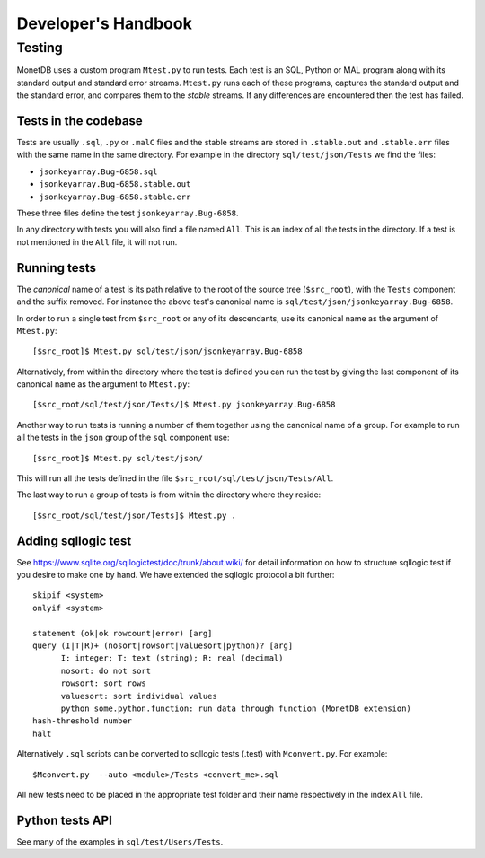 .. This Source Code Form is subject to the terms of the Mozilla Public
.. License, v. 2.0.  If a copy of the MPL was not distributed with this
.. file, You can obtain one at http://mozilla.org/MPL/2.0/.
..
.. Copyright 1997 - July 2008 CWI, August 2008 - 2020 MonetDB B.V.

********************
Developer's Handbook
********************

Testing
=======

MonetDB uses a custom program ``Mtest.py`` to run tests. Each test is an SQL,
Python or MAL program along with its standard output and standard error streams.
``Mtest.py`` runs each of these programs, captures the standard output and the
standard error, and compares them to the *stable* streams. If any differences are
encountered then the test has failed.

Tests in the codebase
---------------------

Tests are usually ``.sql``, ``.py`` or ``.malC`` files and the stable streams
are stored in ``.stable.out`` and ``.stable.err`` files with the same name in
the same directory. For example in the directory ``sql/test/json/Tests`` we find
the files:

* ``jsonkeyarray.Bug-6858.sql``
* ``jsonkeyarray.Bug-6858.stable.out``
* ``jsonkeyarray.Bug-6858.stable.err``

These three files define the test ``jsonkeyarray.Bug-6858``.

In any directory with tests you will also find a file named ``All``. This is an
index of all the tests in the directory. If a test is not mentioned in the
``All`` file, it will not run.

Running tests
-------------

The `canonical` name of a test is its path relative to the root of the source
tree (``$src_root``), with the ``Tests`` component and the suffix removed. For
instance the above test's canonical name is
``sql/test/json/jsonkeyarray.Bug-6858``.

In order to run a single test from ``$src_root`` or any of its descendants, use
its canonical name as the argument of ``Mtest.py``::

  [$src_root]$ Mtest.py sql/test/json/jsonkeyarray.Bug-6858

Alternatively, from within the directory where the test is defined you can run
the test by giving the last component of its canonical name as the argument to
``Mtest.py``::

  [$src_root/sql/test/json/Tests/]$ Mtest.py jsonkeyarray.Bug-6858

Another way to run tests is running a number of them together using the
canonical name of a group. For example to run all the tests in the ``json``
group of the ``sql`` component use::

  [$src_root]$ Mtest.py sql/test/json/

This will run all the tests defined in the file
``$src_root/sql/test/json/Tests/All``.

The last way to run a group of tests is from within the
directory where they reside::

  [$src_root/sql/test/json/Tests]$ Mtest.py .


Adding sqllogic test
-----------------

See `<https://www.sqlite.org/sqllogictest/doc/trunk/about.wiki/>`_ for detail information 
on how to structure sqllogic test if you desire to make one by hand. We have extended the 
sqllogic protocol a bit further::

    skipif <system>
    onlyif <system>

    statement (ok|ok rowcount|error) [arg]
    query (I|T|R)+ (nosort|rowsort|valuesort|python)? [arg]
          I: integer; T: text (string); R: real (decimal)
          nosort: do not sort
          rowsort: sort rows
          valuesort: sort individual values
          python some.python.function: run data through function (MonetDB extension)
    hash-threshold number
    halt

Alternatively ``.sql`` scripts can be converted to sqllogic tests (.test) with ``Mconvert.py``.
For example::

    $Mconvert.py  --auto <module>/Tests <convert_me>.sql

All new tests need to be placed in the appropriate test folder and their name respectively in the
index ``All`` file.

Python tests API
----------------

See many of the examples in ``sql/test/Users/Tests``.
